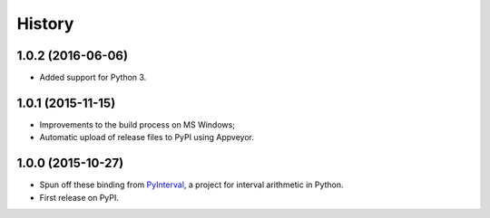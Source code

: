 History
-------

1.0.2 (2016-06-06)
^^^^^^^^^^^^^^^^^^

* Added support for Python 3.

1.0.1 (2015-11-15)
^^^^^^^^^^^^^^^^^^

* Improvements to the build process on MS Windows;
* Automatic upload of release files to PyPI using Appveyor.

1.0.0 (2015-10-27)
^^^^^^^^^^^^^^^^^^

* Spun off these binding from `PyInterval
  <https://github.com/taschini/pyinterval>`_, a project for interval
  arithmetic in Python.
* First release on PyPI.
